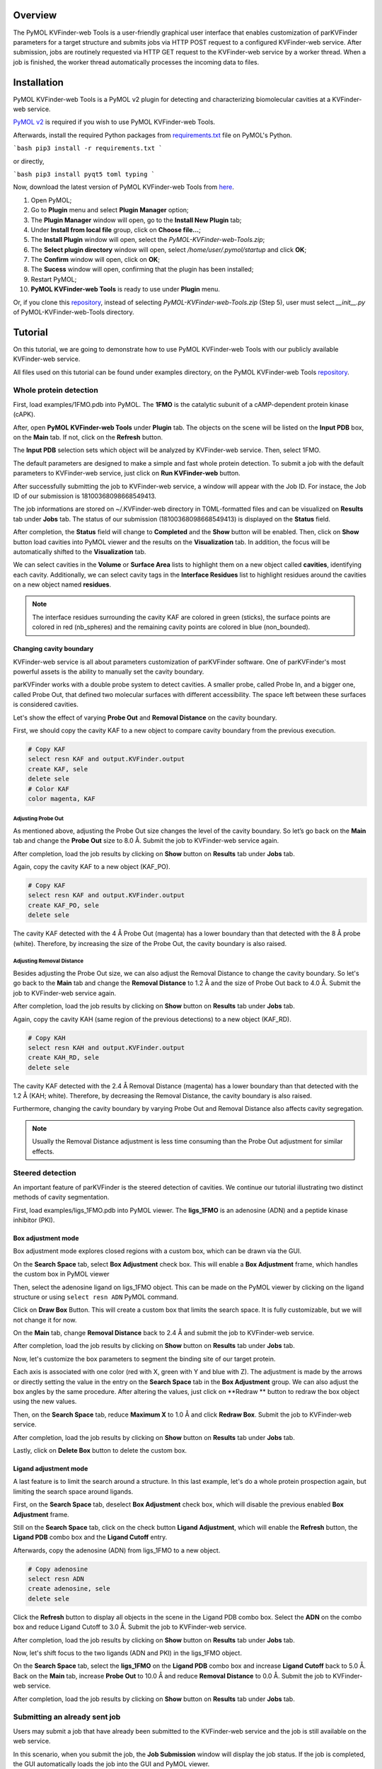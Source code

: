 Overview
========

The PyMOL KVFinder-web Tools is a user-friendly graphical user interface that enables customization of parKVFinder parameters for a target structure and submits jobs via HTTP POST request to a configured KVFinder-web service. After submission, jobs are routinely requested via HTTP GET request to the KVFinder-web service by a worker thread. When a job is finished, the worker thread automatically processes the incoming data to files.

Installation
============

PyMOL KVFinder-web Tools is a PyMOL v2 plugin for detecting and characterizing biomolecular cavities at a KVFinder-web service.

`PyMOL v2 <https://pymol.org/2/>`_ is required if you wish to use PyMOL KVFinder-web Tools.

Afterwards, install the required Python packages from `requirements.txt <https://github.com/LBC-LNBio/PyMOL-KVFinder-web-Tools/blob/master/requirements.txt>`_ file on PyMOL's Python.

```bash
pip3 install -r requirements.txt
```

or directly,

```bash
pip3 install pyqt5 toml typing
```

Now, download the latest version of PyMOL KVFinder-web Tools from `here <https://github.com/LBC-LNBio/PyMOL-KVFinder-web-Tools/releases/latest/download/PyMOL-KVFinder-web-Tools.zip>`_.

1. Open PyMOL;
2. Go to **Plugin** menu and select **Plugin Manager** option;
3. The **Plugin Manager** window will open, go to the **Install New Plugin** tab;
4. Under **Install from local file** group, click on **Choose file...**;
5. The **Install Plugin** window will open, select the `PyMOL-KVFinder-web-Tools.zip`;
6. The **Select plugin directory** window will open, select `/home/user/.pymol/startup` and click **OK**;
7. The **Confirm** window will open, click on **OK**;
8. The **Sucess** window will open, confirming that the plugin has been installed;
9. Restart PyMOL;
10. **PyMOL KVFinder-web Tools** is ready to use under **Plugin** menu.

Or, if you clone this `repository <https://github.com/LBC-LNBio/PyMOL-KVFinder-web-Tools>`_, instead of selecting `PyMOL-KVFinder-web-Tools.zip` (Step 5), user must select `__init__.py` of PyMOL-KVFinder-web-Tools directory.

Tutorial
========

On this tutorial, we are going to demonstrate how to use PyMOL KVFinder-web Tools with our publicly available KVFinder-web service.

All files used on this tutorial can be found under examples directory, on the PyMOL KVFinder-web Tools `repository <https://github.com/LBC-LNBio/PyMOL-KVFinder-web-Tools>`_.

Whole protein detection
-----------------------

First, load examples/1FMO.pdb into PyMOL. The **1FMO** is the catalytic subunit of a cAMP-dependent protein kinase (cAPK). 

After, open **PyMOL KVFinder-web Tools** under **Plugin** tab. The objects on the scene will be listed on the **Input PDB** box, on the **Main** tab. If not, click on the **Refresh** button.

The **Input PDB** selection sets which object will be analyzed by KVFinder-web service. Then, select 1FMO.

.. image:: img/main_tab_1.png
    :width: 800

The default parameters are designed to make a simple and fast whole
protein detection. To submit a job with the default parameters to KVFinder-web service, just click on **Run KVFinder-web** button.

.. image:: img/main_tab_2.png
    :width: 800

After successfully submitting the job to KVFinder-web service, a window will appear with the Job ID. For instace, the Job ID of our submission is 18100368098668549413.

.. image:: img/job_submission_1.png
    :width: 300

The job informations are stored on ~/.KVFinder-web directory in TOML-formatted files and can be visualized on **Results** tab under **Jobs** tab. The status of our submission (18100368098668549413) is displayed on the **Status** field.

.. image:: img/jobs_tab_1.png
    :width: 800

After completion, the **Status** field will change to **Completed** and the **Show** button will be enabled. Then, click on **Show** button load cavities into PyMOL viewer and the results on the **Visualization** tab. In addition, the focus will be automatically shifted to the **Visualization** tab.

.. image:: img/results_tab_1.png
    :width: 800

We can select cavities in the **Volume** or **Surface Area** lists to highlight them on a new object called **cavities**, identifying each cavity. Additionally, we can select cavity tags in the **Interface Residues** list to highlight residues around the cavities on a new object named **residues**.

.. image:: img/results_tab_2.png
    :width: 800

.. note::
    
    The interface residues surrounding the cavity KAF are colored in green (sticks), the surface points are colored in red (nb_spheres) and the remaining cavity points are colored in blue (non_bounded).

Changing cavity boundary
^^^^^^^^^^^^^^^^^^^^^^^^

KVFinder-web service is all about parameters customization of parKVFinder software. One of parKVFinder's most powerful assets is the ability to manually set the cavity boundary. 

parKVFinder works with a double probe system to detect cavities. A smaller probe, called Probe In, and a bigger one, called Probe Out, that defined two molecular surfaces with different accessibility. The space left between these surfaces is considered cavities.

Let's show the effect of varying **Probe Out** and **Removal Distance** on the cavity boundary.

First, we should copy the cavity KAF to a new object to compare cavity boundary from the previous execution.

.. code-block:: bash

    # Copy KAF
    select resn KAF and output.KVFinder.output
    create KAF, sele
    delete sele
    # Color KAF
    color magenta, KAF

Adjusting Probe Out
*******************

As mentioned above, adjusting the Probe Out size changes the level of the cavity boundary. So let’s go back on the **Main** tab and change the **Probe Out** size to 8.0 Å. Submit the job to KVFinder-web service again.

After completion, load the job results by clicking on **Show** button on **Results** tab under **Jobs** tab.

.. image:: img/pymol_viewer_1.png
    :width: 800

Again, copy the cavity KAF to a new object (KAF_PO).

.. code-block:: bash

    # Copy KAF
    select resn KAF and output.KVFinder.output
    create KAF_PO, sele
    delete sele

.. image:: img/pymol_viewer_2.png
    :width: 800

The cavity KAF detected with the 4 Å Probe Out (magenta) has a lower boundary than that detected with the 8 Å probe (white). Therefore, by increasing the size of the Probe Out, the cavity boundary is also raised.

Adjusting Removal Distance
**************************

Besides adjusting the Probe Out size, we can also adjust the Removal Distance to change the cavity boundary. So let's go back to the **Main** tab and change the **Removal Distance** to 1.2 Å and the size of Probe Out back to 4.0 Å. Submit the job to KVFinder-web service again.

After completion, load the job results by clicking on **Show** button on **Results** tab under **Jobs** tab.

.. image:: img/pymol_viewer_3.png
    :width: 800

Again, copy the cavity KAH (same region of the previous detections) to a new object (KAF_RD).

.. code-block:: bash

    # Copy KAH
    select resn KAH and output.KVFinder.output
    create KAH_RD, sele
    delete sele

.. image:: img/pymol_viewer_4.png
    :width: 800

  
The cavity KAF detected with the 2.4 Å Removal Distance (magenta) has a lower boundary than that detected with the 1.2 Å (KAH; white). Therefore, by decreasing the Removal Distance, the cavity boundary is also raised.

Furthermore, changing the cavity boundary by varying Probe Out and Removal Distance also affects cavity segregation.

.. note::

    Usually the Removal Distance adjustment is less time consuming than the Probe Out adjustment for similar effects.

Steered detection
-----------------

An important feature of parKVFinder is the steered detection of cavities. We continue our tutorial illustrating two distinct methods of cavity segmentation.

First, load examples/ligs_1FMO.pdb into PyMOL viewer. The **ligs_1FMO** is an adenosine (ADN) and a peptide kinase inhibitor (PKI).

Box adjustment mode 
^^^^^^^^^^^^^^^^^^^

Box adjustment mode explores closed regions with a custom box, which can be drawn via the GUI.

On the **Search Space** tab, select **Box Adjustment** check box. This will enable a **Box Adjustment** frame, which handles the custom box in PyMOL viewer

Then, select the adenosine ligand on ligs_1FMO object. This can be made on the PyMOL viewer by clicking on the ligand structure or using ``select resn ADN`` PyMOL command.

Click on **Draw Box** Button. This will create a custom box that limits the search space. It is fully customizable, but we will not change it for now.

.. image:: img/pymol_viewer_5.png
    :width: 800

On the **Main** tab, change **Removal Distance** back to 2.4 Å and submit the job to KVFinder-web service.

After completion, load the job results by clicking on **Show** button on **Results** tab under **Jobs** tab.

.. image:: img/pymol_viewer_6.png
    :width: 800

Now, let's customize the box parameters to segment the binding site of our target protein.

Each axis is associated with one color (red with X, green with Y and blue with Z). The adjustment is made by the arrows or directly setting the value in the entry on the **Search Space** tab in the **Box Adjustment** group. We can also adjust the box angles by the same procedure. After altering the values, just click on **Redraw ** button to redraw the box object using the new values.

Then, on the **Search Space** tab, reduce **Maximum X** to 1.0 Å and click **Redraw Box**. Submit the job to KVFinder-web service.

After completion, load the job results by clicking on **Show** button on **Results** tab under **Jobs** tab.

.. image:: img/pymol_viewer_7.png
    :width: 800

Lastly, click on **Delete Box** button to delete the custom box.

Ligand adjustment mode
^^^^^^^^^^^^^^^^^^^^^^

A last feature is to limit the search around a structure. In this last example, let's do a whole protein prospection again, but limiting the search space around ligands.

First, on the **Search Space** tab, deselect **Box Adjustment** check box, which will disable the previous enabled **Box Adjustment** frame.

Still on the **Search Space** tab, click on the check button **Ligand Adjustment**, which will enable the **Refresh** button, the **Ligand PDB** combo box and the **Ligand Cutoff** entry.

Afterwards, copy the adenosine (ADN) from ligs_1FMO to a new object.

.. code-block:: bash

    # Copy adenosine
    select resn ADN
    create adenosine, sele
    delete sele

Click the **Refresh** button to display all objects in the scene in the Ligand PDB combo box. Select the **ADN** on the combo box and reduce Ligand Cutoff to 3.0 Å. Submit the job to KVFinder-web service.

After completion, load the job results by clicking on **Show** button on **Results** tab under **Jobs** tab.

.. image:: img/pymol_viewer_8.png
    :width: 800

Now, let's shift focus to the two ligands (ADN and PKI) in the ligs_1FMO object.

On the **Search Space** tab, select the **ligs_1FMO** on the **Ligand PDB** combo box and increase **Ligand Cutoff** back to 5.0 Å. Back on the **Main** tab, increase **Probe Out** to 10.0 Å and reduce **Removal Distance** to 0.0 Å. Submit the job to KVFinder-web service.

After completion, load the job results by clicking on **Show** button on **Results** tab under **Jobs** tab.

.. image:: img/pymol_viewer_9.png
    :width: 800

Submitting an already sent job
------------------------------

Users may submit a job that have already been submitted to the KVFinder-web service and the job is still available on the web service.

In this scenario, when you submit the job, the **Job Submission** window will display the job status. If the job is completed, the GUI automatically loads the job into the GUI and PyMOL viewer.

For instance, resubmit your last job.

.. image:: img/job_submission_2.png
    :width: 300

.. image:: img/pymol_viewer_10.png
    :width: 800

Retrieving a Job by its ID
--------------------------

Users may share their jobs with colleagues by the **Job ID** that they receive when submitting a job.

On the **Results** tab, under **Jobs** tab, click on the **Add ID** button. A new window (Job ID Form) will appear.

.. image:: img/job_id_form_1.png
    :width: 800

In this window, fill the fields and click on **Add** button.

If the job was not available on the KVFinder-web service or does not exist. A window will apper stating that the *Job ID (XXXXX) was not found in KVFinder-web server!*.

Otherwise, a window will apper stating that the *Job successfully added!* together with the job status. Additionally, this Job ID will appear on the **Available Jobs** combo box.
